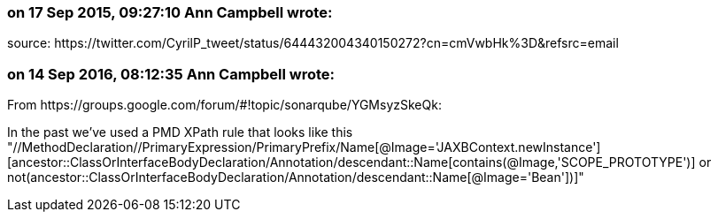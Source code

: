 === on 17 Sep 2015, 09:27:10 Ann Campbell wrote:
source: \https://twitter.com/CyrilP_tweet/status/644432004340150272?cn=cmVwbHk%3D&refsrc=email

=== on 14 Sep 2016, 08:12:35 Ann Campbell wrote:
From \https://groups.google.com/forum/#!topic/sonarqube/YGMsyzSkeQk:

In the past we've used a PMD XPath rule that looks like this "//MethodDeclaration//PrimaryExpression/PrimaryPrefix/Name[@Image='JAXBContext.newInstance'][ancestor::ClassOrInterfaceBodyDeclaration/Annotation/descendant::Name[contains(@Image,'SCOPE_PROTOTYPE')] or not(ancestor::ClassOrInterfaceBodyDeclaration/Annotation/descendant::Name[@Image='Bean'])]"

